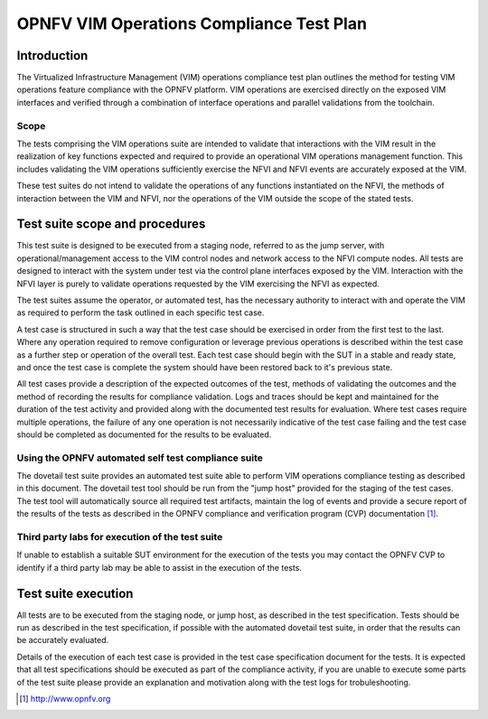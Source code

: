 .. This work is licensed under a Creative Commons Attribution 4.0
.. International License.
.. http://creativecommons.org/licenses/by/4.0
.. (c) OPNFV

====================================================
OPNFV VIM Operations Compliance Test Plan
====================================================

Introduction
============

The Virtualized Infrastructure Management (VIM) operations compliance test plan
outlines the method for testing VIM operations feature compliance with the
OPNFV platform. VIM operations are exercised directly on the exposed VIM
interfaces and verified through a combination of interface operations and
parallel validations from the toolchain.

Scope
-----

The tests comprising the VIM operations suite are intended to validate that
interactions with the VIM result in the realization of key functions expected
and required to provide an operational VIM operations management function. This
includes validating the VIM operations sufficiently exercise the NFVI and NFVI
events are accurately exposed at the VIM.

These test suites do not intend to validate the operations of any functions
instantiated on the NFVI, the methods of interaction between the VIM and NFVI,
nor the operations of the VIM outside the scope of the stated tests.

Test suite scope and procedures
===============================

This test suite is designed to be executed from a staging node, referred to as
the jump server, with operational/management access to the VIM control nodes
and network access to the NFVI compute nodes. All tests are designed to
interact with the system under test via the control plane interfaces exposed
by the VIM.  Interaction with the NFVI layer is purely to validate operations
requested by the VIM exercising the NFVI as expected.

The test suites assume the operator, or automated test, has the necessary
authority to interact with and operate the VIM as required to perform the task
outlined in each specific test case.

A test case is structured in such a way that the test case should be exercised
in order from the first test to the last.  Where any operation required to
remove configuration or leverage previous operations is described within the
test case as a further step or operation of the overall test.  Each test case
should begin with the SUT in a stable and ready state, and once the test case
is complete the system should have been restored back to it's previous state.

All test cases provide a description of the expected outcomes of the test,
methods of validating the outcomes and the method of recording the results for
compliance validation. Logs and traces should be kept and maintained for the
duration of the test activity and provided along with the documented test
results for evaluation. Where test cases require multiple operations, the
failure of any one operation is not necessarily indicative of the test case
failing and the test case should be completed as documented for the results to
be evaluated.

Using the OPNFV automated self test compliance suite
----------------------------------------------------

The dovetail test suite provides an automated test suite able to perform VIM
operations compliance testing as described in this document. The dovetail test
tool should be run from the "jump host" provided for the staging of the test
cases. The test tool will automatically source all required test artifacts,
maintain the log of events and provide a secure report of the results of the
tests as described in the OPNFV compliance and verification program (CVP)
documentation [1]_.

Third party labs for execution of the test suite
------------------------------------------------

If unable to establish a suitable SUT environment for the execution of the
tests you may contact the OPNFV CVP to identify if a third party lab may be
able to assist in the execution of the tests.

Test suite execution
====================

All tests are to be executed from the staging node, or jump host, as described
in the test specification. Tests should be run as described in the test
specification, if possible with the automated dovetail test suite, in order
that the results can be accurately evaluated.

Details of the execution of each test case is provided in the test case
specification document for the tests. It is expected that all test
specifications should be executed as part of the compliance activity, if you
are unable to execute some parts of the test suite please provide an
explanation and motivation along with the test logs for trobuleshooting.

.. [1] http://www.opnfv.org

